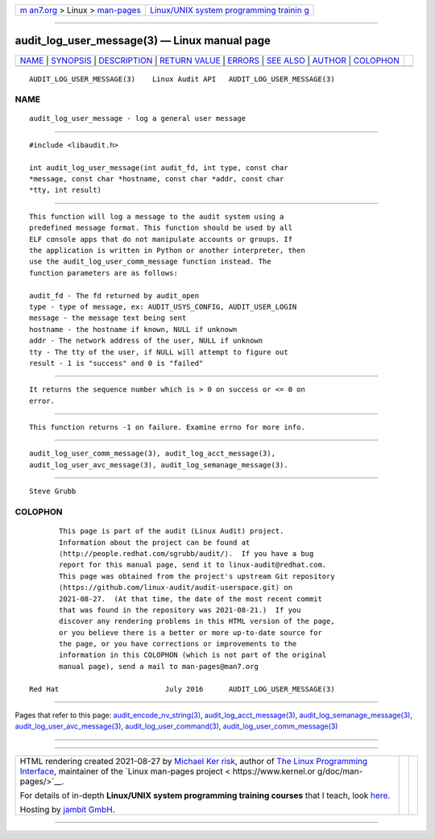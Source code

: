 .. container:: page-top

.. container:: nav-bar

   +----------------------------------+----------------------------------+
   | `m                               | `Linux/UNIX system programming   |
   | an7.org <../../../index.html>`__ | trainin                          |
   | > Linux >                        | g <http://man7.org/training/>`__ |
   | `man-pages <../index.html>`__    |                                  |
   +----------------------------------+----------------------------------+

--------------

audit_log_user_message(3) — Linux manual page
=============================================

+-----------------------------------+-----------------------------------+
| `NAME <#NAME>`__ \|               |                                   |
| `SYNOPSIS <#SYNOPSIS>`__ \|       |                                   |
| `DESCRIPTION <#DESCRIPTION>`__ \| |                                   |
| `RETURN VALUE <#RETURN_VALUE>`__  |                                   |
| \| `ERRORS <#ERRORS>`__ \|        |                                   |
| `SEE ALSO <#SEE_ALSO>`__ \|       |                                   |
| `AUTHOR <#AUTHOR>`__ \|           |                                   |
| `COLOPHON <#COLOPHON>`__          |                                   |
+-----------------------------------+-----------------------------------+
| .. container:: man-search-box     |                                   |
+-----------------------------------+-----------------------------------+

::

   AUDIT_LOG_USER_MESSAGE(3)    Linux Audit API   AUDIT_LOG_USER_MESSAGE(3)

NAME
-------------------------------------------------

::

          audit_log_user_message - log a general user message


---------------------------------------------------------

::

          #include <libaudit.h>

          int audit_log_user_message(int audit_fd, int type, const char
          *message, const char *hostname, const char *addr, const char
          *tty, int result)


---------------------------------------------------------------

::

          This function will log a message to the audit system using a
          predefined message format. This function should be used by all
          ELF console apps that do not manipulate accounts or groups. If
          the application is written in Python or another interpreter, then
          use the audit_log_user_comm_message function instead. The
          function parameters are as follows:

          audit_fd - The fd returned by audit_open
          type - type of message, ex: AUDIT_USYS_CONFIG, AUDIT_USER_LOGIN
          message - the message text being sent
          hostname - the hostname if known, NULL if unknown
          addr - The network address of the user, NULL if unknown
          tty - The tty of the user, if NULL will attempt to figure out
          result - 1 is "success" and 0 is "failed"


-----------------------------------------------------------------

::

          It returns the sequence number which is > 0 on success or <= 0 on
          error.


-----------------------------------------------------

::

          This function returns -1 on failure. Examine errno for more info.


---------------------------------------------------------

::

          audit_log_user_comm_message(3), audit_log_acct_message(3),
          audit_log_user_avc_message(3), audit_log_semanage_message(3).


-----------------------------------------------------

::

          Steve Grubb

COLOPHON
---------------------------------------------------------

::

          This page is part of the audit (Linux Audit) project.
          Information about the project can be found at 
          ⟨http://people.redhat.com/sgrubb/audit/⟩.  If you have a bug
          report for this manual page, send it to linux-audit@redhat.com.
          This page was obtained from the project's upstream Git repository
          ⟨https://github.com/linux-audit/audit-userspace.git⟩ on
          2021-08-27.  (At that time, the date of the most recent commit
          that was found in the repository was 2021-08-21.)  If you
          discover any rendering problems in this HTML version of the page,
          or you believe there is a better or more up-to-date source for
          the page, or you have corrections or improvements to the
          information in this COLOPHON (which is not part of the original
          manual page), send a mail to man-pages@man7.org

   Red Hat                         July 2016      AUDIT_LOG_USER_MESSAGE(3)

--------------

Pages that refer to this page:
`audit_encode_nv_string(3) <../man3/audit_encode_nv_string.3.html>`__, 
`audit_log_acct_message(3) <../man3/audit_log_acct_message.3.html>`__, 
`audit_log_semanage_message(3) <../man3/audit_log_semanage_message.3.html>`__, 
`audit_log_user_avc_message(3) <../man3/audit_log_user_avc_message.3.html>`__, 
`audit_log_user_command(3) <../man3/audit_log_user_command.3.html>`__, 
`audit_log_user_comm_message(3) <../man3/audit_log_user_comm_message.3.html>`__

--------------

--------------

.. container:: footer

   +-----------------------+-----------------------+-----------------------+
   | HTML rendering        |                       | |Cover of TLPI|       |
   | created 2021-08-27 by |                       |                       |
   | `Michael              |                       |                       |
   | Ker                   |                       |                       |
   | risk <https://man7.or |                       |                       |
   | g/mtk/index.html>`__, |                       |                       |
   | author of `The Linux  |                       |                       |
   | Programming           |                       |                       |
   | Interface <https:     |                       |                       |
   | //man7.org/tlpi/>`__, |                       |                       |
   | maintainer of the     |                       |                       |
   | `Linux man-pages      |                       |                       |
   | project <             |                       |                       |
   | https://www.kernel.or |                       |                       |
   | g/doc/man-pages/>`__. |                       |                       |
   |                       |                       |                       |
   | For details of        |                       |                       |
   | in-depth **Linux/UNIX |                       |                       |
   | system programming    |                       |                       |
   | training courses**    |                       |                       |
   | that I teach, look    |                       |                       |
   | `here <https://ma     |                       |                       |
   | n7.org/training/>`__. |                       |                       |
   |                       |                       |                       |
   | Hosting by `jambit    |                       |                       |
   | GmbH                  |                       |                       |
   | <https://www.jambit.c |                       |                       |
   | om/index_en.html>`__. |                       |                       |
   +-----------------------+-----------------------+-----------------------+

--------------

.. container:: statcounter

   |Web Analytics Made Easy - StatCounter|

.. |Cover of TLPI| image:: https://man7.org/tlpi/cover/TLPI-front-cover-vsmall.png
   :target: https://man7.org/tlpi/
.. |Web Analytics Made Easy - StatCounter| image:: https://c.statcounter.com/7422636/0/9b6714ff/1/
   :class: statcounter
   :target: https://statcounter.com/
